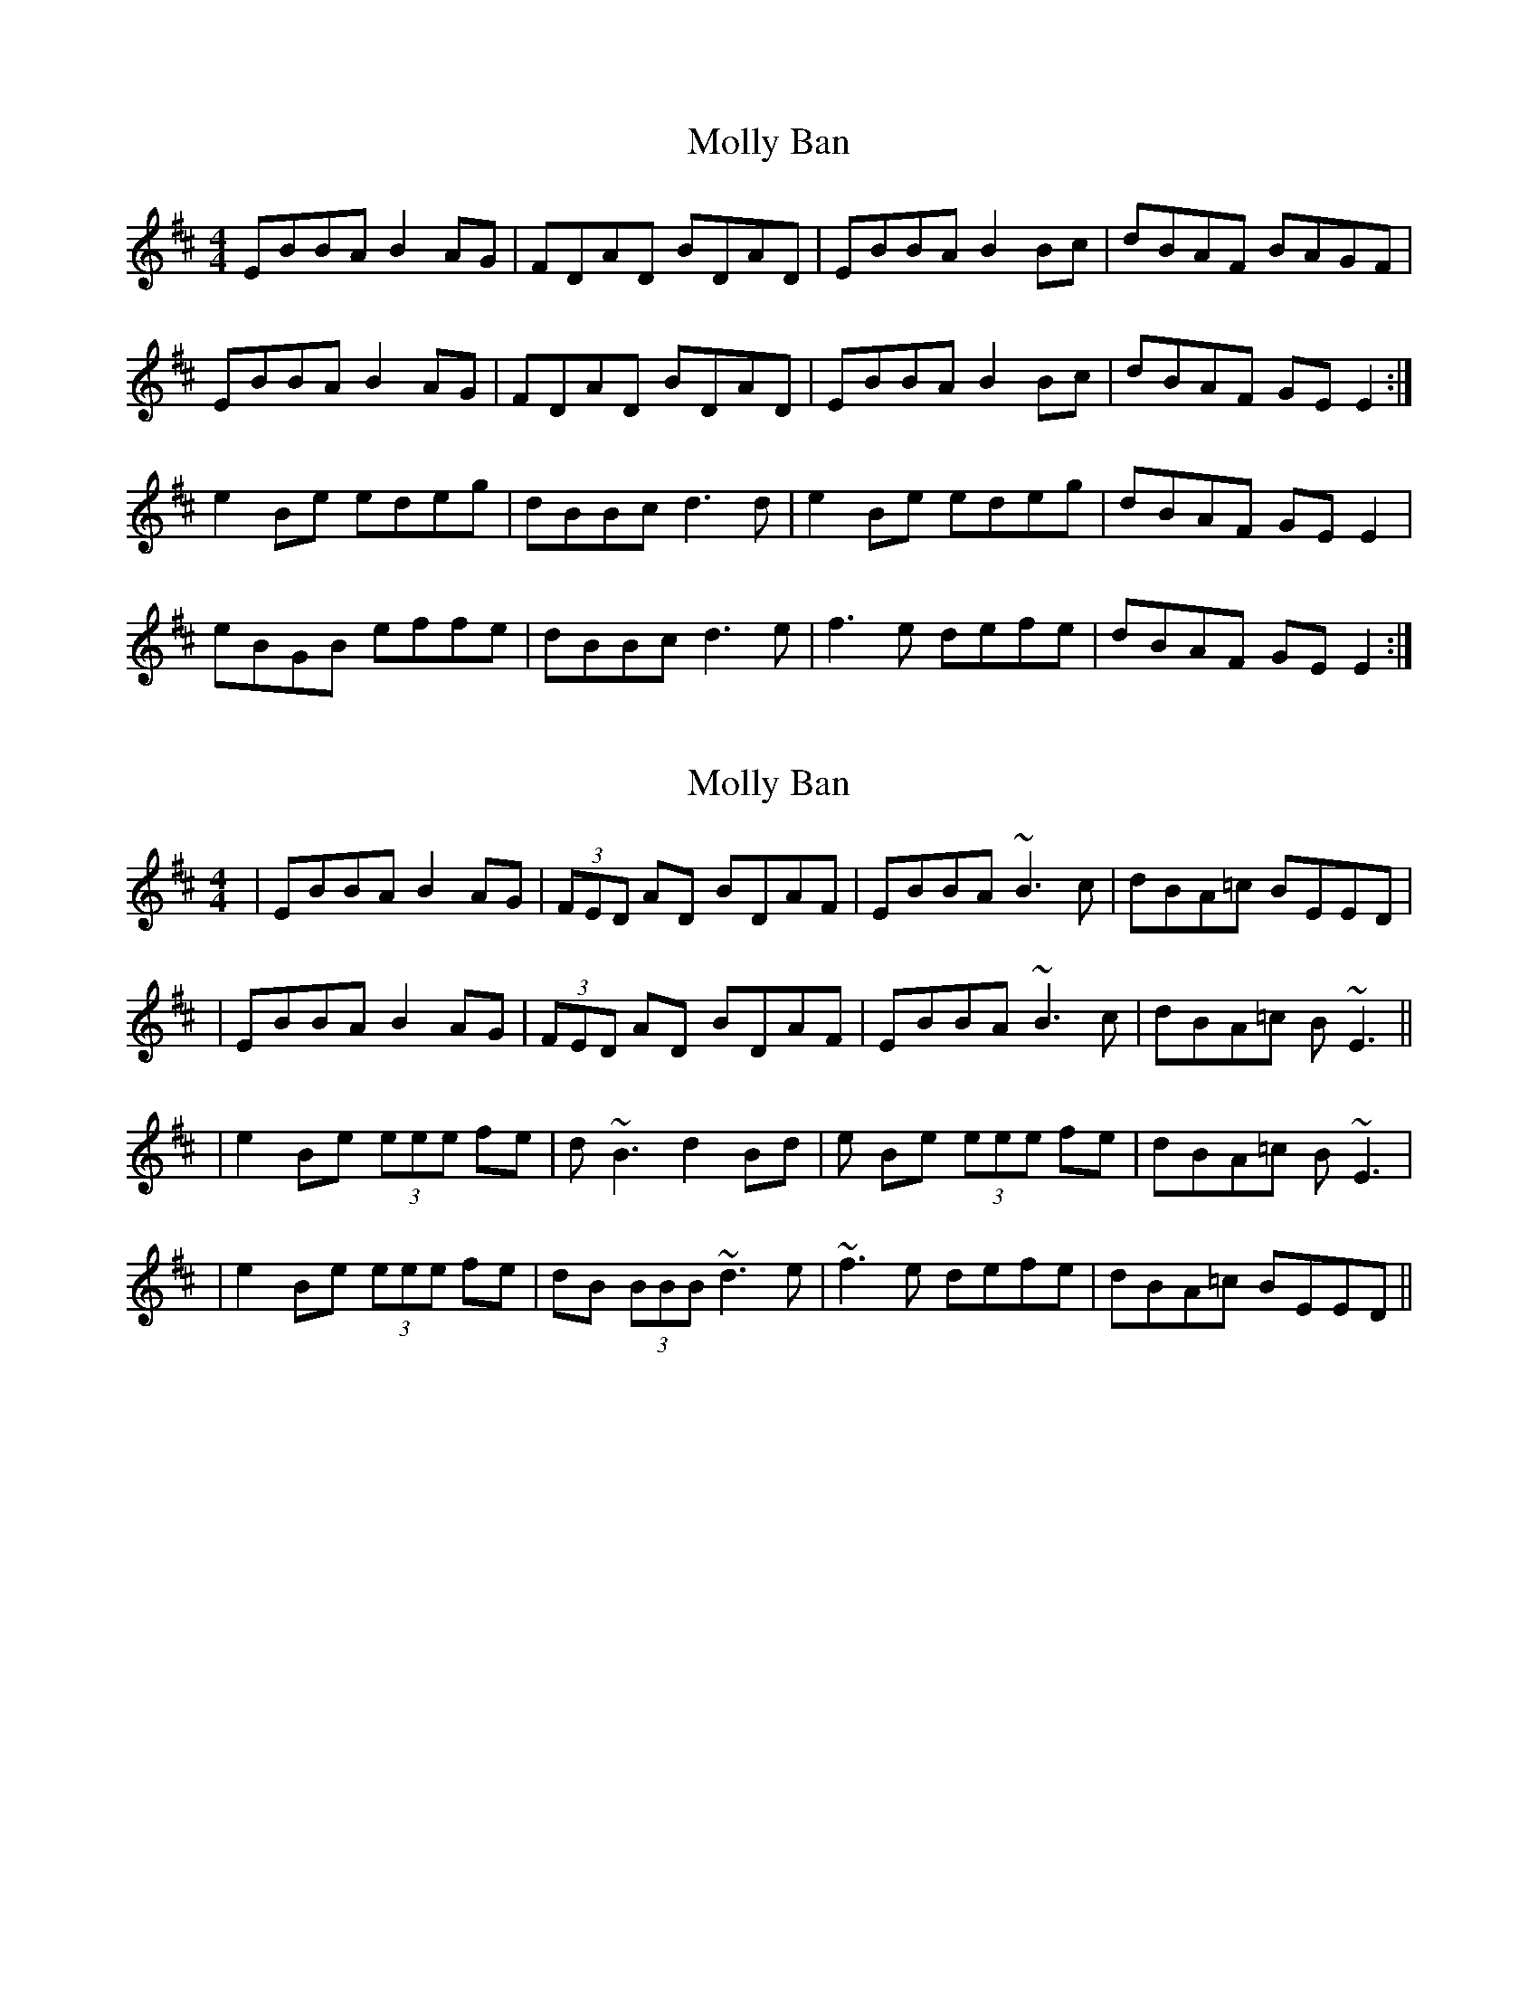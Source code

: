X: 1
T: Molly Ban
Z: emily_bmore
S: https://thesession.org/tunes/1637#setting1637
R: reel
M: 4/4
L: 1/8
K: Edor
EBBA B2 AG | FDAD BDAD | EBBA B2 Bc | dBAF BAGF |
EBBA B2 AG | FDAD BDAD | EBBA B2 Bc | dBAF GE E2 :|
e2 Be edeg | dBBc d3 d | e2 Be edeg | dBAF GE E2 |
eBGB effe | dBBc d3 e | f3 e defe | dBAF GE E2 :|
X: 2
T: Molly Ban
Z: emily_bmore
S: https://thesession.org/tunes/1637#setting15060
R: reel
M: 4/4
L: 1/8
K: Edor
|EBBA B2 AG|(3FED AD BDAF|EBBA ~B3 c|dBA=c BEED||EBBA B2 AG|(3FED AD BDAF|EBBA ~B3 c|dBA=c B~E3|||e2 Be (3eee fe|d~B3 d2 Bd|e Be (3eee fe|dBA=c B~E3||e2 Be (3eee fe|dB (3BBB ~d3 e|~f3 e defe|dBA=c BEED||
X: 3
T: Molly Ban
Z: Manu Novo
S: https://thesession.org/tunes/1637#setting15061
R: reel
M: 4/4
L: 1/8
K: Emin
EBBA B2 AG | FDDD BDAF | EBBA B2 Bc | dBAF BAGF | EBBA B2 AG | FDAD BDAD | EBBA B2 Bc | dBAc BE E2 :| e B3 e2fe | dA3 dcdf | e B3 e2fe | dBAF BE E2 | e B3 e2fe | dA3 dcde | f3 e defe | dBAF BE E2 :|
